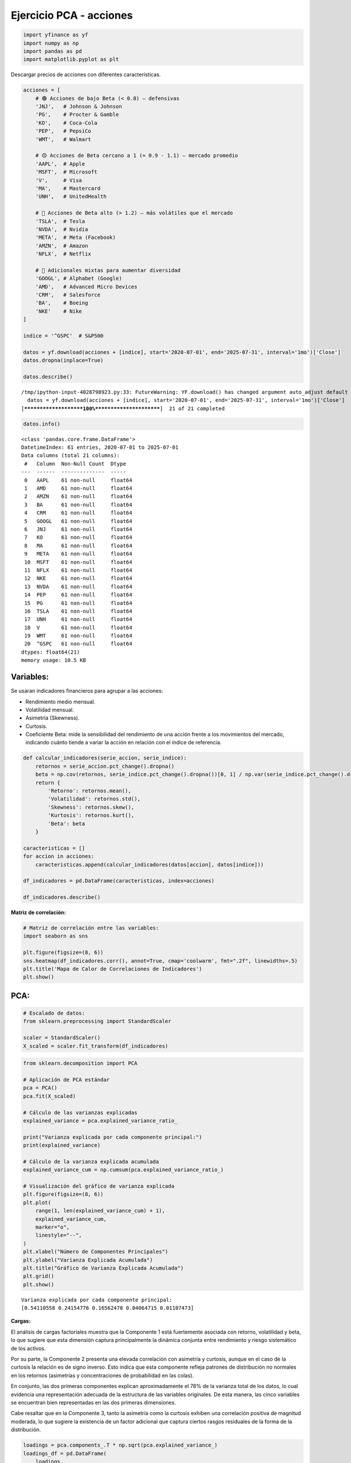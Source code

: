 Ejercicio PCA - acciones
------------------------

.. code:: ipython3

    import yfinance as yf
    import numpy as np
    import pandas as pd
    import matplotlib.pyplot as plt

Descargar precios de acciones con diferentes características.

.. code:: ipython3

    acciones = [
        # 🟢 Acciones de bajo Beta (< 0.8) — defensivas
        'JNJ',   # Johnson & Johnson
        'PG',    # Procter & Gamble
        'KO',    # Coca-Cola
        'PEP',   # PepsiCo
        'WMT',   # Walmart
    
        # 🟡 Acciones de Beta cercano a 1 (≈ 0.9 - 1.1) — mercado promedio
        'AAPL',  # Apple
        'MSFT',  # Microsoft
        'V',     # Visa
        'MA',    # Mastercard
        'UNH',   # UnitedHealth
    
        # 🔴 Acciones de Beta alto (> 1.2) — más volátiles que el mercado
        'TSLA',  # Tesla
        'NVDA',  # Nvidia
        'META',  # Meta (Facebook)
        'AMZN',  # Amazon
        'NFLX',  # Netflix
    
        # 🔁 Adicionales mixtas para aumentar diversidad
        'GOOGL', # Alphabet (Google)
        'AMD',   # Advanced Micro Devices
        'CRM',   # Salesforce
        'BA',    # Boeing
        'NKE'    # Nike
    ]
    
    indice = '^GSPC'  # S&P500
    
    datos = yf.download(acciones + [indice], start='2020-07-01', end='2025-07-31', interval='1mo')['Close']
    datos.dropna(inplace=True)
    
    datos.describe()


.. parsed-literal::

    /tmp/ipython-input-4028798923.py:33: FutureWarning: YF.download() has changed argument auto_adjust default to True
      datos = yf.download(acciones + [indice], start='2020-07-01', end='2025-07-31', interval='1mo')['Close']
    [*********************100%***********************]  21 of 21 completed
    



.. raw:: html

    
      <div id="df-00d12e1c-c049-4a7d-9b01-8071afaec7ff" class="colab-df-container">
        <div>
    <style scoped>
        .dataframe tbody tr th:only-of-type {
            vertical-align: middle;
        }
    
        .dataframe tbody tr th {
            vertical-align: top;
        }
    
        .dataframe thead th {
            text-align: right;
        }
    </style>
    <table border="1" class="dataframe">
      <thead>
        <tr style="text-align: right;">
          <th>Ticker</th>
          <th>AAPL</th>
          <th>AMD</th>
          <th>AMZN</th>
          <th>BA</th>
          <th>CRM</th>
          <th>GOOGL</th>
          <th>JNJ</th>
          <th>KO</th>
          <th>MA</th>
          <th>META</th>
          <th>...</th>
          <th>NFLX</th>
          <th>NKE</th>
          <th>NVDA</th>
          <th>PEP</th>
          <th>PG</th>
          <th>TSLA</th>
          <th>UNH</th>
          <th>V</th>
          <th>WMT</th>
          <th>^GSPC</th>
        </tr>
      </thead>
      <tbody>
        <tr>
          <th>count</th>
          <td>61.000000</td>
          <td>61.000000</td>
          <td>61.000000</td>
          <td>61.000000</td>
          <td>61.000000</td>
          <td>61.000000</td>
          <td>61.000000</td>
          <td>61.000000</td>
          <td>61.000000</td>
          <td>61.000000</td>
          <td>...</td>
          <td>61.000000</td>
          <td>61.000000</td>
          <td>61.000000</td>
          <td>61.000000</td>
          <td>61.000000</td>
          <td>61.000000</td>
          <td>61.000000</td>
          <td>61.000000</td>
          <td>61.000000</td>
          <td>61.000000</td>
        </tr>
        <tr>
          <th>mean</th>
          <td>168.308615</td>
          <td>111.604426</td>
          <td>157.696810</td>
          <td>192.557214</td>
          <td>234.247294</td>
          <td>130.157316</td>
          <td>149.466882</td>
          <td>56.029760</td>
          <td>398.977761</td>
          <td>351.281430</td>
          <td>...</td>
          <td>555.438689</td>
          <td>106.611316</td>
          <td>53.068235</td>
          <td>149.308490</td>
          <td>141.179571</td>
          <td>246.167060</td>
          <td>444.539696</td>
          <td>241.869444</td>
          <td>56.422426</td>
          <td>4591.564901</td>
        </tr>
        <tr>
          <th>std</th>
          <td>37.929746</td>
          <td>32.599924</td>
          <td>35.406763</td>
          <td>31.330118</td>
          <td>48.640246</td>
          <td>32.428267</td>
          <td>10.006478</td>
          <td>8.197990</td>
          <td>82.631453</td>
          <td>165.833288</td>
          <td>...</td>
          <td>256.862147</td>
          <td>26.270569</td>
          <td>47.606693</td>
          <td>17.191153</td>
          <td>16.928583</td>
          <td>67.619500</td>
          <td>87.096891</td>
          <td>50.515680</td>
          <td>18.549609</td>
          <td>813.091153</td>
        </tr>
        <tr>
          <th>min</th>
          <td>103.174973</td>
          <td>60.060001</td>
          <td>84.000000</td>
          <td>121.080002</td>
          <td>131.438278</td>
          <td>72.843140</td>
          <td>119.756897</td>
          <td>40.592751</td>
          <td>279.303253</td>
          <td>92.651718</td>
          <td>...</td>
          <td>174.869995</td>
          <td>56.027664</td>
          <td>10.579879</td>
          <td>112.904655</td>
          <td>110.428238</td>
          <td>95.384003</td>
          <td>249.559998</td>
          <td>173.635727</td>
          <td>38.834499</td>
          <td>3269.959961</td>
        </tr>
        <tr>
          <th>25%</th>
          <td>138.524902</td>
          <td>85.519997</td>
          <td>133.089996</td>
          <td>171.820007</td>
          <td>201.018570</td>
          <td>103.111603</td>
          <td>144.014450</td>
          <td>50.373863</td>
          <td>346.991150</td>
          <td>252.285919</td>
          <td>...</td>
          <td>394.519989</td>
          <td>88.638336</td>
          <td>16.206352</td>
          <td>134.108490</td>
          <td>127.865417</td>
          <td>201.880005</td>
          <td>386.012970</td>
          <td>206.614471</td>
          <td>44.324261</td>
          <td>4076.600098</td>
        </tr>
        <tr>
          <th>50%</th>
          <td>167.575714</td>
          <td>102.900002</td>
          <td>160.309998</td>
          <td>194.190002</td>
          <td>236.031769</td>
          <td>131.928772</td>
          <td>151.222504</td>
          <td>56.363876</td>
          <td>364.622620</td>
          <td>316.861664</td>
          <td>...</td>
          <td>517.570007</td>
          <td>105.146385</td>
          <td>27.729065</td>
          <td>153.950912</td>
          <td>140.274200</td>
          <td>240.080002</td>
          <td>472.730499</td>
          <td>225.511032</td>
          <td>47.488297</td>
          <td>4395.259766</td>
        </tr>
        <tr>
          <th>75%</th>
          <td>191.829453</td>
          <td>137.179993</td>
          <td>176.759995</td>
          <td>212.009995</td>
          <td>267.514801</td>
          <td>154.275345</td>
          <td>155.431381</td>
          <td>59.936260</td>
          <td>447.335083</td>
          <td>473.209625</td>
          <td>...</td>
          <td>641.619995</td>
          <td>125.442932</td>
          <td>90.315811</td>
          <td>161.462906</td>
          <td>155.858002</td>
          <td>282.160004</td>
          <td>498.170715</td>
          <td>269.519684</td>
          <td>59.013657</td>
          <td>5254.350098</td>
        </tr>
        <tr>
          <th>max</th>
          <td>249.534180</td>
          <td>192.529999</td>
          <td>237.679993</td>
          <td>260.660004</td>
          <td>340.623810</td>
          <td>203.538910</td>
          <td>164.740005</td>
          <td>72.037811</td>
          <td>584.808716</td>
          <td>773.440002</td>
          <td>...</td>
          <td>1339.130005</td>
          <td>160.342422</td>
          <td>177.869995</td>
          <td>177.486206</td>
          <td>175.867111</td>
          <td>404.600006</td>
          <td>601.015259</td>
          <td>363.944122</td>
          <td>98.252411</td>
          <td>6339.390137</td>
        </tr>
      </tbody>
    </table>
    <p>8 rows × 21 columns</p>
    </div>
        <div class="colab-df-buttons">
    
      <div class="colab-df-container">
        <button class="colab-df-convert" onclick="convertToInteractive('df-00d12e1c-c049-4a7d-9b01-8071afaec7ff')"
                title="Convert this dataframe to an interactive table."
                style="display:none;">
    
      <svg xmlns="http://www.w3.org/2000/svg" height="24px" viewBox="0 -960 960 960">
        <path d="M120-120v-720h720v720H120Zm60-500h600v-160H180v160Zm220 220h160v-160H400v160Zm0 220h160v-160H400v160ZM180-400h160v-160H180v160Zm440 0h160v-160H620v160ZM180-180h160v-160H180v160Zm440 0h160v-160H620v160Z"/>
      </svg>
        </button>
    
      <style>
        .colab-df-container {
          display:flex;
          gap: 12px;
        }
    
        .colab-df-convert {
          background-color: #E8F0FE;
          border: none;
          border-radius: 50%;
          cursor: pointer;
          display: none;
          fill: #1967D2;
          height: 32px;
          padding: 0 0 0 0;
          width: 32px;
        }
    
        .colab-df-convert:hover {
          background-color: #E2EBFA;
          box-shadow: 0px 1px 2px rgba(60, 64, 67, 0.3), 0px 1px 3px 1px rgba(60, 64, 67, 0.15);
          fill: #174EA6;
        }
    
        .colab-df-buttons div {
          margin-bottom: 4px;
        }
    
        [theme=dark] .colab-df-convert {
          background-color: #3B4455;
          fill: #D2E3FC;
        }
    
        [theme=dark] .colab-df-convert:hover {
          background-color: #434B5C;
          box-shadow: 0px 1px 3px 1px rgba(0, 0, 0, 0.15);
          filter: drop-shadow(0px 1px 2px rgba(0, 0, 0, 0.3));
          fill: #FFFFFF;
        }
      </style>
    
        <script>
          const buttonEl =
            document.querySelector('#df-00d12e1c-c049-4a7d-9b01-8071afaec7ff button.colab-df-convert');
          buttonEl.style.display =
            google.colab.kernel.accessAllowed ? 'block' : 'none';
    
          async function convertToInteractive(key) {
            const element = document.querySelector('#df-00d12e1c-c049-4a7d-9b01-8071afaec7ff');
            const dataTable =
              await google.colab.kernel.invokeFunction('convertToInteractive',
                                                        [key], {});
            if (!dataTable) return;
    
            const docLinkHtml = 'Like what you see? Visit the ' +
              '<a target="_blank" href=https://colab.research.google.com/notebooks/data_table.ipynb>data table notebook</a>'
              + ' to learn more about interactive tables.';
            element.innerHTML = '';
            dataTable['output_type'] = 'display_data';
            await google.colab.output.renderOutput(dataTable, element);
            const docLink = document.createElement('div');
            docLink.innerHTML = docLinkHtml;
            element.appendChild(docLink);
          }
        </script>
      </div>
    
        </div>
      </div>
    



.. code:: ipython3

    datos.info()


.. parsed-literal::

    <class 'pandas.core.frame.DataFrame'>
    DatetimeIndex: 61 entries, 2020-07-01 to 2025-07-01
    Data columns (total 21 columns):
     #   Column  Non-Null Count  Dtype  
    ---  ------  --------------  -----  
     0   AAPL    61 non-null     float64
     1   AMD     61 non-null     float64
     2   AMZN    61 non-null     float64
     3   BA      61 non-null     float64
     4   CRM     61 non-null     float64
     5   GOOGL   61 non-null     float64
     6   JNJ     61 non-null     float64
     7   KO      61 non-null     float64
     8   MA      61 non-null     float64
     9   META    61 non-null     float64
     10  MSFT    61 non-null     float64
     11  NFLX    61 non-null     float64
     12  NKE     61 non-null     float64
     13  NVDA    61 non-null     float64
     14  PEP     61 non-null     float64
     15  PG      61 non-null     float64
     16  TSLA    61 non-null     float64
     17  UNH     61 non-null     float64
     18  V       61 non-null     float64
     19  WMT     61 non-null     float64
     20  ^GSPC   61 non-null     float64
    dtypes: float64(21)
    memory usage: 10.5 KB
    

Variables:
~~~~~~~~~~

Se usaran indicadores financieros para agrupar a las acciones:

-  Rendimiento medio mensual.

-  Volatilidad mensual.

-  Asimetría (Skewness).

-  Curtosis.

-  Coeficiente Beta: mide la sensibilidad del rendimiento de una acción
   frente a los movimientos del mercado, indicando cuánto tiende a
   variar la acción en relación con el índice de referencia.

.. code:: ipython3

    def calcular_indicadores(serie_accion, serie_indice):
        retornos = serie_accion.pct_change().dropna()
        beta = np.cov(retornos, serie_indice.pct_change().dropna())[0, 1] / np.var(serie_indice.pct_change().dropna())
        return {
            'Retorno': retornos.mean(),
            'Volatilidad': retornos.std(),
            'Skewness': retornos.skew(),
            'Kurtosis': retornos.kurt(),
            'Beta': beta
        }
    
    caracteristicas = []
    for accion in acciones:
        caracteristicas.append(calcular_indicadores(datos[accion], datos[indice]))
    
    df_indicadores = pd.DataFrame(caracteristicas, index=acciones)
    
    df_indicadores.describe()




.. raw:: html

    
      <div id="df-7568d366-97de-4ff8-b4f0-479c18093676" class="colab-df-container">
        <div>
    <style scoped>
        .dataframe tbody tr th:only-of-type {
            vertical-align: middle;
        }
    
        .dataframe tbody tr th {
            vertical-align: top;
        }
    
        .dataframe thead th {
            text-align: right;
        }
    </style>
    <table border="1" class="dataframe">
      <thead>
        <tr style="text-align: right;">
          <th></th>
          <th>Retorno</th>
          <th>Volatilidad</th>
          <th>Skewness</th>
          <th>Kurtosis</th>
          <th>Beta</th>
        </tr>
      </thead>
      <tbody>
        <tr>
          <th>count</th>
          <td>20.000000</td>
          <td>20.000000</td>
          <td>20.000000</td>
          <td>20.000000</td>
          <td>20.000000</td>
        </tr>
        <tr>
          <th>mean</th>
          <td>0.016279</td>
          <td>0.092425</td>
          <td>0.051634</td>
          <td>0.542927</td>
          <td>1.153155</td>
        </tr>
        <tr>
          <th>std</th>
          <td>0.013544</td>
          <td>0.041562</td>
          <td>0.562000</td>
          <td>1.361422</td>
          <td>0.589540</td>
        </tr>
        <tr>
          <th>min</th>
          <td>0.001234</td>
          <td>0.045147</td>
          <td>-1.143828</td>
          <td>-0.827875</td>
          <td>0.392903</td>
        </tr>
        <tr>
          <th>25%</th>
          <td>0.008797</td>
          <td>0.062848</td>
          <td>-0.288277</td>
          <td>-0.358962</td>
          <td>0.615435</td>
        </tr>
        <tr>
          <th>50%</th>
          <td>0.012891</td>
          <td>0.079984</td>
          <td>0.123930</td>
          <td>-0.230196</td>
          <td>1.125789</td>
        </tr>
        <tr>
          <th>75%</th>
          <td>0.020063</td>
          <td>0.119030</td>
          <td>0.306699</td>
          <td>1.171872</td>
          <td>1.420758</td>
        </tr>
        <tr>
          <th>max</th>
          <td>0.058650</td>
          <td>0.203409</td>
          <td>1.035206</td>
          <td>4.428854</td>
          <td>2.369970</td>
        </tr>
      </tbody>
    </table>
    </div>
        <div class="colab-df-buttons">
    
      <div class="colab-df-container">
        <button class="colab-df-convert" onclick="convertToInteractive('df-7568d366-97de-4ff8-b4f0-479c18093676')"
                title="Convert this dataframe to an interactive table."
                style="display:none;">
    
      <svg xmlns="http://www.w3.org/2000/svg" height="24px" viewBox="0 -960 960 960">
        <path d="M120-120v-720h720v720H120Zm60-500h600v-160H180v160Zm220 220h160v-160H400v160Zm0 220h160v-160H400v160ZM180-400h160v-160H180v160Zm440 0h160v-160H620v160ZM180-180h160v-160H180v160Zm440 0h160v-160H620v160Z"/>
      </svg>
        </button>
    
      <style>
        .colab-df-container {
          display:flex;
          gap: 12px;
        }
    
        .colab-df-convert {
          background-color: #E8F0FE;
          border: none;
          border-radius: 50%;
          cursor: pointer;
          display: none;
          fill: #1967D2;
          height: 32px;
          padding: 0 0 0 0;
          width: 32px;
        }
    
        .colab-df-convert:hover {
          background-color: #E2EBFA;
          box-shadow: 0px 1px 2px rgba(60, 64, 67, 0.3), 0px 1px 3px 1px rgba(60, 64, 67, 0.15);
          fill: #174EA6;
        }
    
        .colab-df-buttons div {
          margin-bottom: 4px;
        }
    
        [theme=dark] .colab-df-convert {
          background-color: #3B4455;
          fill: #D2E3FC;
        }
    
        [theme=dark] .colab-df-convert:hover {
          background-color: #434B5C;
          box-shadow: 0px 1px 3px 1px rgba(0, 0, 0, 0.15);
          filter: drop-shadow(0px 1px 2px rgba(0, 0, 0, 0.3));
          fill: #FFFFFF;
        }
      </style>
    
        <script>
          const buttonEl =
            document.querySelector('#df-7568d366-97de-4ff8-b4f0-479c18093676 button.colab-df-convert');
          buttonEl.style.display =
            google.colab.kernel.accessAllowed ? 'block' : 'none';
    
          async function convertToInteractive(key) {
            const element = document.querySelector('#df-7568d366-97de-4ff8-b4f0-479c18093676');
            const dataTable =
              await google.colab.kernel.invokeFunction('convertToInteractive',
                                                        [key], {});
            if (!dataTable) return;
    
            const docLinkHtml = 'Like what you see? Visit the ' +
              '<a target="_blank" href=https://colab.research.google.com/notebooks/data_table.ipynb>data table notebook</a>'
              + ' to learn more about interactive tables.';
            element.innerHTML = '';
            dataTable['output_type'] = 'display_data';
            await google.colab.output.renderOutput(dataTable, element);
            const docLink = document.createElement('div');
            docLink.innerHTML = docLinkHtml;
            element.appendChild(docLink);
          }
        </script>
      </div>
    
        </div>
      </div>
    



**Matriz de correlación:**

.. code:: ipython3

    # Matriz de correlación entre las variables:
    import seaborn as sns
    
    plt.figure(figsize=(8, 6))
    sns.heatmap(df_indicadores.corr(), annot=True, cmap='coolwarm', fmt=".2f", linewidths=.5)
    plt.title('Mapa de Calor de Correlaciones de Indicadores')
    plt.show()
    



.. image:: output_9_0.png


PCA:
~~~~

.. code:: ipython3

    # Escalado de datos:
    from sklearn.preprocessing import StandardScaler
    
    scaler = StandardScaler()
    X_scaled = scaler.fit_transform(df_indicadores)

.. code:: ipython3

    from sklearn.decomposition import PCA
    
    # Aplicación de PCA estándar
    pca = PCA()
    pca.fit(X_scaled)
    
    # Cálculo de las varianzas explicadas
    explained_variance = pca.explained_variance_ratio_
    
    print("Varianza explicada por cada componente principal:")
    print(explained_variance)
    
    # Cálculo de la varianza explicada acumulada
    explained_variance_cum = np.cumsum(pca.explained_variance_ratio_)
    
    # Visualización del gráfico de varianza explicada
    plt.figure(figsize=(8, 6))
    plt.plot(
        range(1, len(explained_variance_cum) + 1),
        explained_variance_cum,
        marker="o",
        linestyle="--",
    )
    plt.xlabel("Número de Componentes Principales")
    plt.ylabel("Varianza Explicada Acumulada")
    plt.title("Gráfico de Varianza Explicada Acumulada")
    plt.grid()
    plt.show()


.. parsed-literal::

    Varianza explicada por cada componente principal:
    [0.54110558 0.24154776 0.16562478 0.04064715 0.01107473]
    


.. image:: output_12_1.png


**Cargas:**

El análisis de cargas factoriales muestra que la Componente 1 está
fuertemente asociada con retorno, volatilidad y beta, lo que sugiere que
esta dimensión captura principalmente la dinámica conjunta entre
rendimiento y riesgo sistemático de los activos.

Por su parte, la Componente 2 presenta una elevada correlación con
asimetría y curtosis, aunque en el caso de la curtosis la relación es de
signo inverso. Esto indica que esta componente refleja patrones de
distribución no normales en los retornos (asimetrías y concentraciones
de probabilidad en las colas).

En conjunto, las dos primeras componentes explican aproximadamente el
78% de la varianza total de los datos, lo cual evidencia una
representación adecuada de la estructura de las variables originales. De
esta manera, las cinco variables se encuentran bien representadas en las
dos primeras dimensiones.

Cabe resaltar que en la Componente 3, tanto la asimetría como la
curtosis exhiben una correlación positiva de magnitud moderada, lo que
sugiere la existencia de un factor adicional que captura ciertos rasgos
residuales de la forma de la distribución.

.. code:: ipython3

    loadings = pca.components_.T * np.sqrt(pca.explained_variance_)
    loadings_df = pd.DataFrame(
        loadings,
        columns=[f"PC{i+1}" for i in range(df_indicadores.shape[1])],
        index=df_indicadores.columns,
    )
    loadings_df




.. raw:: html

    
      <div id="df-c1985ff5-32fc-4260-9a8b-1857d44de59f" class="colab-df-container">
        <div>
    <style scoped>
        .dataframe tbody tr th:only-of-type {
            vertical-align: middle;
        }
    
        .dataframe tbody tr th {
            vertical-align: top;
        }
    
        .dataframe thead th {
            text-align: right;
        }
    </style>
    <table border="1" class="dataframe">
      <thead>
        <tr style="text-align: right;">
          <th></th>
          <th>PC1</th>
          <th>PC2</th>
          <th>PC3</th>
          <th>PC4</th>
          <th>PC5</th>
        </tr>
      </thead>
      <tbody>
        <tr>
          <th>Retorno</th>
          <td>0.856260</td>
          <td>0.063447</td>
          <td>-0.457865</td>
          <td>0.324702</td>
          <td>-0.018812</td>
        </tr>
        <tr>
          <th>Volatilidad</th>
          <td>0.987746</td>
          <td>-0.052716</td>
          <td>0.090212</td>
          <td>-0.197655</td>
          <td>-0.164328</td>
        </tr>
        <tr>
          <th>Skewness</th>
          <td>0.212222</td>
          <td>0.805643</td>
          <td>0.584004</td>
          <td>0.131967</td>
          <td>-0.007552</td>
        </tr>
        <tr>
          <th>Kurtosis</th>
          <td>0.324036</td>
          <td>-0.780401</td>
          <td>0.559344</td>
          <td>0.159228</td>
          <td>0.019692</td>
        </tr>
        <tr>
          <th>Beta</th>
          <td>0.994516</td>
          <td>0.080084</td>
          <td>-0.002253</td>
          <td>-0.163293</td>
          <td>0.174601</td>
        </tr>
      </tbody>
    </table>
    </div>
        <div class="colab-df-buttons">
    
      <div class="colab-df-container">
        <button class="colab-df-convert" onclick="convertToInteractive('df-c1985ff5-32fc-4260-9a8b-1857d44de59f')"
                title="Convert this dataframe to an interactive table."
                style="display:none;">
    
      <svg xmlns="http://www.w3.org/2000/svg" height="24px" viewBox="0 -960 960 960">
        <path d="M120-120v-720h720v720H120Zm60-500h600v-160H180v160Zm220 220h160v-160H400v160Zm0 220h160v-160H400v160ZM180-400h160v-160H180v160Zm440 0h160v-160H620v160ZM180-180h160v-160H180v160Zm440 0h160v-160H620v160Z"/>
      </svg>
        </button>
    
      <style>
        .colab-df-container {
          display:flex;
          gap: 12px;
        }
    
        .colab-df-convert {
          background-color: #E8F0FE;
          border: none;
          border-radius: 50%;
          cursor: pointer;
          display: none;
          fill: #1967D2;
          height: 32px;
          padding: 0 0 0 0;
          width: 32px;
        }
    
        .colab-df-convert:hover {
          background-color: #E2EBFA;
          box-shadow: 0px 1px 2px rgba(60, 64, 67, 0.3), 0px 1px 3px 1px rgba(60, 64, 67, 0.15);
          fill: #174EA6;
        }
    
        .colab-df-buttons div {
          margin-bottom: 4px;
        }
    
        [theme=dark] .colab-df-convert {
          background-color: #3B4455;
          fill: #D2E3FC;
        }
    
        [theme=dark] .colab-df-convert:hover {
          background-color: #434B5C;
          box-shadow: 0px 1px 3px 1px rgba(0, 0, 0, 0.15);
          filter: drop-shadow(0px 1px 2px rgba(0, 0, 0, 0.3));
          fill: #FFFFFF;
        }
      </style>
    
        <script>
          const buttonEl =
            document.querySelector('#df-c1985ff5-32fc-4260-9a8b-1857d44de59f button.colab-df-convert');
          buttonEl.style.display =
            google.colab.kernel.accessAllowed ? 'block' : 'none';
    
          async function convertToInteractive(key) {
            const element = document.querySelector('#df-c1985ff5-32fc-4260-9a8b-1857d44de59f');
            const dataTable =
              await google.colab.kernel.invokeFunction('convertToInteractive',
                                                        [key], {});
            if (!dataTable) return;
    
            const docLinkHtml = 'Like what you see? Visit the ' +
              '<a target="_blank" href=https://colab.research.google.com/notebooks/data_table.ipynb>data table notebook</a>'
              + ' to learn more about interactive tables.';
            element.innerHTML = '';
            dataTable['output_type'] = 'display_data';
            await google.colab.output.renderOutput(dataTable, element);
            const docLink = document.createElement('div');
            docLink.innerHTML = docLinkHtml;
            element.appendChild(docLink);
          }
        </script>
      </div>
    
        </div>
      </div>
    



Componentes: 2
~~~~~~~~~~~~~~

.. code:: ipython3

    # Aplicación de PCA estándar
    num_components = 2
    pca = PCA(n_components=num_components)
    X_pca = pca.fit_transform(X_scaled)
    
    # Varianza explicada:
    explained_variance_ratio = pca.explained_variance_ratio_
    cumulative_variance = np.cumsum(explained_variance_ratio)
    cumulative_variance




.. parsed-literal::

    array([0.54110558, 0.78265334])



**Matríz de rotación:**

.. code:: ipython3

    rotation_matrix = pd.DataFrame(
        pca.components_.T,
        columns=[f"PC{i+1}" for i in range(num_components)],
        index=df_indicadores.columns,
    )
    
    print(rotation_matrix)


.. parsed-literal::

                      PC1       PC2
    Retorno      0.507389  0.056272
    Volatilidad  0.585304 -0.046753
    Skewness     0.125755  0.714526
    Kurtosis     0.192012 -0.692138
    Beta         0.589315  0.071027
    

**Cargas de las variables:**

.. code:: ipython3

    loadings = pca.components_.T * np.sqrt(pca.explained_variance_)
    loadings_df = pd.DataFrame(
        loadings,
        columns=[f"PC{i+1}" for i in range(num_components)],
        index=df_indicadores.columns,
    )
    loadings_df




.. raw:: html

    
      <div id="df-ddebecff-31c4-4254-a459-e5b06dd30ca8" class="colab-df-container">
        <div>
    <style scoped>
        .dataframe tbody tr th:only-of-type {
            vertical-align: middle;
        }
    
        .dataframe tbody tr th {
            vertical-align: top;
        }
    
        .dataframe thead th {
            text-align: right;
        }
    </style>
    <table border="1" class="dataframe">
      <thead>
        <tr style="text-align: right;">
          <th></th>
          <th>PC1</th>
          <th>PC2</th>
        </tr>
      </thead>
      <tbody>
        <tr>
          <th>Retorno</th>
          <td>0.856260</td>
          <td>0.063447</td>
        </tr>
        <tr>
          <th>Volatilidad</th>
          <td>0.987746</td>
          <td>-0.052716</td>
        </tr>
        <tr>
          <th>Skewness</th>
          <td>0.212222</td>
          <td>0.805643</td>
        </tr>
        <tr>
          <th>Kurtosis</th>
          <td>0.324036</td>
          <td>-0.780401</td>
        </tr>
        <tr>
          <th>Beta</th>
          <td>0.994516</td>
          <td>0.080084</td>
        </tr>
      </tbody>
    </table>
    </div>
        <div class="colab-df-buttons">
    
      <div class="colab-df-container">
        <button class="colab-df-convert" onclick="convertToInteractive('df-ddebecff-31c4-4254-a459-e5b06dd30ca8')"
                title="Convert this dataframe to an interactive table."
                style="display:none;">
    
      <svg xmlns="http://www.w3.org/2000/svg" height="24px" viewBox="0 -960 960 960">
        <path d="M120-120v-720h720v720H120Zm60-500h600v-160H180v160Zm220 220h160v-160H400v160Zm0 220h160v-160H400v160ZM180-400h160v-160H180v160Zm440 0h160v-160H620v160ZM180-180h160v-160H180v160Zm440 0h160v-160H620v160Z"/>
      </svg>
        </button>
    
      <style>
        .colab-df-container {
          display:flex;
          gap: 12px;
        }
    
        .colab-df-convert {
          background-color: #E8F0FE;
          border: none;
          border-radius: 50%;
          cursor: pointer;
          display: none;
          fill: #1967D2;
          height: 32px;
          padding: 0 0 0 0;
          width: 32px;
        }
    
        .colab-df-convert:hover {
          background-color: #E2EBFA;
          box-shadow: 0px 1px 2px rgba(60, 64, 67, 0.3), 0px 1px 3px 1px rgba(60, 64, 67, 0.15);
          fill: #174EA6;
        }
    
        .colab-df-buttons div {
          margin-bottom: 4px;
        }
    
        [theme=dark] .colab-df-convert {
          background-color: #3B4455;
          fill: #D2E3FC;
        }
    
        [theme=dark] .colab-df-convert:hover {
          background-color: #434B5C;
          box-shadow: 0px 1px 3px 1px rgba(0, 0, 0, 0.15);
          filter: drop-shadow(0px 1px 2px rgba(0, 0, 0, 0.3));
          fill: #FFFFFF;
        }
      </style>
    
        <script>
          const buttonEl =
            document.querySelector('#df-ddebecff-31c4-4254-a459-e5b06dd30ca8 button.colab-df-convert');
          buttonEl.style.display =
            google.colab.kernel.accessAllowed ? 'block' : 'none';
    
          async function convertToInteractive(key) {
            const element = document.querySelector('#df-ddebecff-31c4-4254-a459-e5b06dd30ca8');
            const dataTable =
              await google.colab.kernel.invokeFunction('convertToInteractive',
                                                        [key], {});
            if (!dataTable) return;
    
            const docLinkHtml = 'Like what you see? Visit the ' +
              '<a target="_blank" href=https://colab.research.google.com/notebooks/data_table.ipynb>data table notebook</a>'
              + ' to learn more about interactive tables.';
            element.innerHTML = '';
            dataTable['output_type'] = 'display_data';
            await google.colab.output.renderOutput(dataTable, element);
            const docLink = document.createElement('div');
            docLink.innerHTML = docLinkHtml;
            element.appendChild(docLink);
          }
        </script>
      </div>
    
        </div>
      </div>
    



**Cálculo de la matriz de proyección:**

.. code:: ipython3

    projected_data = X_scaled @ pca.components_.T
    projected_df = pd.DataFrame(
        projected_data,
        columns=[f"PC{i+1}" for i in range(num_components)],
        index=df_indicadores.index,
    )
    projected_df




.. raw:: html

    
      <div id="df-21dd1f64-8810-4942-967a-384776a59d35" class="colab-df-container">
        <div>
    <style scoped>
        .dataframe tbody tr th:only-of-type {
            vertical-align: middle;
        }
    
        .dataframe tbody tr th {
            vertical-align: top;
        }
    
        .dataframe thead th {
            text-align: right;
        }
    </style>
    <table border="1" class="dataframe">
      <thead>
        <tr style="text-align: right;">
          <th></th>
          <th>PC1</th>
          <th>PC2</th>
        </tr>
      </thead>
      <tbody>
        <tr>
          <th>JNJ</th>
          <td>-2.009927</td>
          <td>0.571023</td>
        </tr>
        <tr>
          <th>PG</th>
          <td>-1.862686</td>
          <td>0.698475</td>
        </tr>
        <tr>
          <th>KO</th>
          <td>-1.628735</td>
          <td>-0.195235</td>
        </tr>
        <tr>
          <th>PEP</th>
          <td>-1.904777</td>
          <td>0.749386</td>
        </tr>
        <tr>
          <th>WMT</th>
          <td>-1.077136</td>
          <td>-0.514352</td>
        </tr>
        <tr>
          <th>AAPL</th>
          <td>-0.340766</td>
          <td>0.870143</td>
        </tr>
        <tr>
          <th>MSFT</th>
          <td>-0.463062</td>
          <td>0.726591</td>
        </tr>
        <tr>
          <th>V</th>
          <td>-0.846577</td>
          <td>0.742175</td>
        </tr>
        <tr>
          <th>MA</th>
          <td>-0.636976</td>
          <td>0.384738</td>
        </tr>
        <tr>
          <th>UNH</th>
          <td>-1.443072</td>
          <td>-2.101111</td>
        </tr>
        <tr>
          <th>TSLA</th>
          <td>4.017179</td>
          <td>0.810890</td>
        </tr>
        <tr>
          <th>NVDA</th>
          <td>3.314539</td>
          <td>0.545678</td>
        </tr>
        <tr>
          <th>META</th>
          <td>0.854471</td>
          <td>-1.035090</td>
        </tr>
        <tr>
          <th>AMZN</th>
          <td>-0.003152</td>
          <td>0.022272</td>
        </tr>
        <tr>
          <th>NFLX</th>
          <td>1.473487</td>
          <td>-3.536336</td>
        </tr>
        <tr>
          <th>GOOGL</th>
          <td>-0.469659</td>
          <td>-0.278302</td>
        </tr>
        <tr>
          <th>AMD</th>
          <td>1.848918</td>
          <td>1.107993</td>
        </tr>
        <tr>
          <th>CRM</th>
          <td>0.695677</td>
          <td>0.488226</td>
        </tr>
        <tr>
          <th>BA</th>
          <td>1.065754</td>
          <td>-0.027128</td>
        </tr>
        <tr>
          <th>NKE</th>
          <td>-0.583498</td>
          <td>-0.030033</td>
        </tr>
      </tbody>
    </table>
    </div>
        <div class="colab-df-buttons">
    
      <div class="colab-df-container">
        <button class="colab-df-convert" onclick="convertToInteractive('df-21dd1f64-8810-4942-967a-384776a59d35')"
                title="Convert this dataframe to an interactive table."
                style="display:none;">
    
      <svg xmlns="http://www.w3.org/2000/svg" height="24px" viewBox="0 -960 960 960">
        <path d="M120-120v-720h720v720H120Zm60-500h600v-160H180v160Zm220 220h160v-160H400v160Zm0 220h160v-160H400v160ZM180-400h160v-160H180v160Zm440 0h160v-160H620v160ZM180-180h160v-160H180v160Zm440 0h160v-160H620v160Z"/>
      </svg>
        </button>
    
      <style>
        .colab-df-container {
          display:flex;
          gap: 12px;
        }
    
        .colab-df-convert {
          background-color: #E8F0FE;
          border: none;
          border-radius: 50%;
          cursor: pointer;
          display: none;
          fill: #1967D2;
          height: 32px;
          padding: 0 0 0 0;
          width: 32px;
        }
    
        .colab-df-convert:hover {
          background-color: #E2EBFA;
          box-shadow: 0px 1px 2px rgba(60, 64, 67, 0.3), 0px 1px 3px 1px rgba(60, 64, 67, 0.15);
          fill: #174EA6;
        }
    
        .colab-df-buttons div {
          margin-bottom: 4px;
        }
    
        [theme=dark] .colab-df-convert {
          background-color: #3B4455;
          fill: #D2E3FC;
        }
    
        [theme=dark] .colab-df-convert:hover {
          background-color: #434B5C;
          box-shadow: 0px 1px 3px 1px rgba(0, 0, 0, 0.15);
          filter: drop-shadow(0px 1px 2px rgba(0, 0, 0, 0.3));
          fill: #FFFFFF;
        }
      </style>
    
        <script>
          const buttonEl =
            document.querySelector('#df-21dd1f64-8810-4942-967a-384776a59d35 button.colab-df-convert');
          buttonEl.style.display =
            google.colab.kernel.accessAllowed ? 'block' : 'none';
    
          async function convertToInteractive(key) {
            const element = document.querySelector('#df-21dd1f64-8810-4942-967a-384776a59d35');
            const dataTable =
              await google.colab.kernel.invokeFunction('convertToInteractive',
                                                        [key], {});
            if (!dataTable) return;
    
            const docLinkHtml = 'Like what you see? Visit the ' +
              '<a target="_blank" href=https://colab.research.google.com/notebooks/data_table.ipynb>data table notebook</a>'
              + ' to learn more about interactive tables.';
            element.innerHTML = '';
            dataTable['output_type'] = 'display_data';
            await google.colab.output.renderOutput(dataTable, element);
            const docLink = document.createElement('div');
            docLink.innerHTML = docLinkHtml;
            element.appendChild(docLink);
          }
        </script>
      </div>
    
        </div>
      </div>
    



.. code:: ipython3

    X_pca




.. parsed-literal::

    array([[-2.00992661e+00,  5.71023056e-01],
           [-1.86268621e+00,  6.98474566e-01],
           [-1.62873530e+00, -1.95235456e-01],
           [-1.90477735e+00,  7.49385720e-01],
           [-1.07713606e+00, -5.14352008e-01],
           [-3.40766071e-01,  8.70143063e-01],
           [-4.63062470e-01,  7.26590620e-01],
           [-8.46576773e-01,  7.42174674e-01],
           [-6.36975870e-01,  3.84738442e-01],
           [-1.44307229e+00, -2.10111131e+00],
           [ 4.01717943e+00,  8.10889523e-01],
           [ 3.31453916e+00,  5.45678433e-01],
           [ 8.54470784e-01, -1.03509043e+00],
           [-3.15242929e-03,  2.22716935e-02],
           [ 1.47348699e+00, -3.53633606e+00],
           [-4.69659069e-01, -2.78301948e-01],
           [ 1.84891788e+00,  1.10799255e+00],
           [ 6.95676720e-01,  4.88225688e-01],
           [ 1.06575383e+00, -2.71275852e-02],
           [-5.83498308e-01, -3.00332323e-02]])



.. code:: ipython3

    plt.figure(figsize=(10, 6))
    
    # Gráfico de las observaciones (acciones)
    plt.scatter(X_pca[:, 0], X_pca[:, 1], c='blue')
    
    # Etiquetas de las observaciones (acciones)
    for i, label in enumerate(df_indicadores.index):
        plt.annotate(label, (X_pca[i, 0], X_pca[i, 1]),
                     fontsize=8, alpha=0.7)
    
    # Añadir las cargas (loadings) como flechas rojas
    for i, var in enumerate(df_indicadores.columns):
        plt.arrow(0, 0, loadings[i, 0], loadings[i, 1],
                  color='crimson', alpha=0.8,
                  head_width=0.05, length_includes_head=True)
        plt.text(loadings[i, 0]*1.4, loadings[i, 1]*1.1, var,
                 color='crimson', ha='center', va='center', fontsize=9)
    
    # Configuración del gráfico
    plt.title('PCA de Indicadores Financieros (Biplot)')
    plt.xlabel(f'Componente Principal 1 ({explained_variance_ratio[0]*100:.1f}%)')
    plt.ylabel(f'Componente Principal 2 ({explained_variance_ratio[1]*100:.1f}%)')
    plt.axhline(0, color='gray', lw=1)
    plt.axvline(0, color='gray', lw=1)
    plt.grid(True)
    plt.tight_layout()
    plt.show()



.. image:: output_24_0.png


Dato nuevo:
~~~~~~~~~~~

.. code:: ipython3

    # Nueva acción:
    new_data = yf.download(["DIS"], start='2020-07-01', end='2025-07-31', interval='1mo')['Close']
    new_data.dropna(inplace=True)


.. parsed-literal::

    /tmp/ipython-input-1044502549.py:2: FutureWarning: YF.download() has changed argument auto_adjust default to True
      new_data = yf.download(["DIS"], start='2020-07-01', end='2025-07-31', interval='1mo')['Close']
    [*********************100%***********************]  1 of 1 completed
    

.. code:: ipython3

    # Calcular indicadores con la misma función:
    indicadores_new = calcular_indicadores(new_data["DIS"], datos[indice])
    
    # Convertir a DataFrame para que tenga el mismo formato:
    df_new = pd.DataFrame([indicadores_new], index=["DIS"])
    df_new




.. raw:: html

    
      <div id="df-ed5f606d-49c1-48ee-a957-d71ffc3ab537" class="colab-df-container">
        <div>
    <style scoped>
        .dataframe tbody tr th:only-of-type {
            vertical-align: middle;
        }
    
        .dataframe tbody tr th {
            vertical-align: top;
        }
    
        .dataframe thead th {
            text-align: right;
        }
    </style>
    <table border="1" class="dataframe">
      <thead>
        <tr style="text-align: right;">
          <th></th>
          <th>Retorno</th>
          <th>Volatilidad</th>
          <th>Skewness</th>
          <th>Kurtosis</th>
          <th>Beta</th>
        </tr>
      </thead>
      <tbody>
        <tr>
          <th>DIS</th>
          <td>0.00573</td>
          <td>0.104237</td>
          <td>0.635961</td>
          <td>-0.016636</td>
          <td>1.59273</td>
        </tr>
      </tbody>
    </table>
    </div>
        <div class="colab-df-buttons">
    
      <div class="colab-df-container">
        <button class="colab-df-convert" onclick="convertToInteractive('df-ed5f606d-49c1-48ee-a957-d71ffc3ab537')"
                title="Convert this dataframe to an interactive table."
                style="display:none;">
    
      <svg xmlns="http://www.w3.org/2000/svg" height="24px" viewBox="0 -960 960 960">
        <path d="M120-120v-720h720v720H120Zm60-500h600v-160H180v160Zm220 220h160v-160H400v160Zm0 220h160v-160H400v160ZM180-400h160v-160H180v160Zm440 0h160v-160H620v160ZM180-180h160v-160H180v160Zm440 0h160v-160H620v160Z"/>
      </svg>
        </button>
    
      <style>
        .colab-df-container {
          display:flex;
          gap: 12px;
        }
    
        .colab-df-convert {
          background-color: #E8F0FE;
          border: none;
          border-radius: 50%;
          cursor: pointer;
          display: none;
          fill: #1967D2;
          height: 32px;
          padding: 0 0 0 0;
          width: 32px;
        }
    
        .colab-df-convert:hover {
          background-color: #E2EBFA;
          box-shadow: 0px 1px 2px rgba(60, 64, 67, 0.3), 0px 1px 3px 1px rgba(60, 64, 67, 0.15);
          fill: #174EA6;
        }
    
        .colab-df-buttons div {
          margin-bottom: 4px;
        }
    
        [theme=dark] .colab-df-convert {
          background-color: #3B4455;
          fill: #D2E3FC;
        }
    
        [theme=dark] .colab-df-convert:hover {
          background-color: #434B5C;
          box-shadow: 0px 1px 3px 1px rgba(0, 0, 0, 0.15);
          filter: drop-shadow(0px 1px 2px rgba(0, 0, 0, 0.3));
          fill: #FFFFFF;
        }
      </style>
    
        <script>
          const buttonEl =
            document.querySelector('#df-ed5f606d-49c1-48ee-a957-d71ffc3ab537 button.colab-df-convert');
          buttonEl.style.display =
            google.colab.kernel.accessAllowed ? 'block' : 'none';
    
          async function convertToInteractive(key) {
            const element = document.querySelector('#df-ed5f606d-49c1-48ee-a957-d71ffc3ab537');
            const dataTable =
              await google.colab.kernel.invokeFunction('convertToInteractive',
                                                        [key], {});
            if (!dataTable) return;
    
            const docLinkHtml = 'Like what you see? Visit the ' +
              '<a target="_blank" href=https://colab.research.google.com/notebooks/data_table.ipynb>data table notebook</a>'
              + ' to learn more about interactive tables.';
            element.innerHTML = '';
            dataTable['output_type'] = 'display_data';
            await google.colab.output.renderOutput(dataTable, element);
            const docLink = document.createElement('div');
            docLink.innerHTML = docLinkHtml;
            element.appendChild(docLink);
          }
        </script>
      </div>
    
        </div>
      </div>
    



.. code:: ipython3

    # Escalar con el scaler ya entrenado en tus datos originales:
    X_new_scaled = scaler.transform(df_new)
    
    # Proyectar en el espacio PCA ya entrenado:
    X_new_pca = pca.transform(X_new_scaled)
    
    print(f"Coordenadas de {"DIS"} en PC1 y PC2:", X_new_pca)
    


.. parsed-literal::

    Coordenadas de DIS en PC1 y PC2: [[0.2691755  1.04981175]]
    

.. code:: ipython3

    plt.figure(figsize=(10, 6))
    plt.scatter(X_pca[:, 0], X_pca[:, 1], c='blue', label='Acciones originales')
    
    for i, label in enumerate(df_indicadores.index):
        plt.annotate(label, (X_pca[i, 0], X_pca[i, 1]), fontsize=8, alpha=0.7)
    
    # Nueva acción
    plt.scatter(X_new_pca[0, 0], X_new_pca[0, 1], c='darkgreen', marker='X', s=110, label=df_new.index[0])
    plt.annotate(df_new.index[0], (X_new_pca[0, 0], X_new_pca[0, 1]), fontsize=9, color='red')
    
    # Flechas de cargas (asumiendo 'loadings' ya calculado)
    for i, var in enumerate(df_indicadores.columns):
        plt.arrow(0, 0, loadings[i, 0], loadings[i, 1],
                  color='crimson', alpha=0.8, head_width=0.05, length_includes_head=True)
        plt.text(loadings[i, 0]*1.4, loadings[i, 1]*1.1, var,
                 color='crimson', ha='center', va='center', fontsize=9)
    
    plt.title('PCA de Indicadores Financieros (con nueva acción)')
    plt.xlabel(f'PC1 ({explained_variance_ratio[0]*100:.1f}%)')
    plt.ylabel(f'PC2 ({explained_variance_ratio[1]*100:.1f}%)')
    plt.axhline(0, color='gray', lw=1); plt.axvline(0, color='gray', lw=1)
    plt.legend(); plt.grid(True); plt.tight_layout(); plt.show()
    



.. image:: output_29_0.png


**Advertencia:**

Al aplicar PCA con menos componentes que las variables originales, el
``inverse_transform`` no recupera los datos originales, sino una
aproximación que conserva solo la varianza capturada por esas
componentes.

K-Means:
~~~~~~~~

.. code:: ipython3

    from sklearn.preprocessing import StandardScaler
    from sklearn.cluster import KMeans, DBSCAN
    from sklearn.metrics import silhouette_score, pairwise_distances_argmin_min
    from scipy.cluster.hierarchy import dendrogram, linkage, fcluster

.. code:: ipython3

    # Calcular WCSS para diferentes valores de K:
    wcss = []
    K = range(1, 10)
    for k in K:
        kmeans = KMeans(n_clusters=k, random_state=34)
        kmeans.fit(X_pca)
        wcss.append(kmeans.inertia_)
    
    # Visualizar el método del codo
    plt.figure(figsize=(8, 4))
    plt.plot(K, wcss, "bo-")
    plt.xlabel("Número de clústeres (K)")
    plt.ylabel("WCSS")
    plt.title("Método del Codo para determinar el número óptimo de clústeres")
    plt.show()



.. image:: output_33_0.png


.. code:: ipython3

    # Calcular la puntuación de la silueta para diferentes valores de K:
    from sklearn.metrics import silhouette_score
    
    silhouette_scores = []
    K = range(2, 11)
    for k in K:
        kmeans = KMeans(n_clusters=k, random_state=34)
        kmeans.fit(X_pca)
        labels = kmeans.labels_
        score = silhouette_score(X_scaled, labels)
        silhouette_scores.append(score)
    
    # Visualizar la puntuación de la silueta
    plt.figure(figsize=(8, 4))
    plt.plot(K, silhouette_scores, "bo-")
    plt.xlabel("Número de clústeres (K)")
    plt.ylabel("Puntuación de la Silueta")
    plt.title("Método de la Silueta para determinar el número óptimo de clústeres")
    plt.show()



.. image:: output_34_0.png


**Clusters = 3**

.. code:: ipython3

    k_base = 3
    
    kmeans = KMeans(n_clusters=k_base, random_state=34)
    df_indicadores_copy = df_indicadores.copy()
    df_indicadores_copy['Cluster_KMeans'] = kmeans.fit_predict(X_pca)
    
    # Valores de Inercia y Silueta:
    inercia = kmeans.inertia_
    silhouette = silhouette_score(X_pca, df_indicadores_copy['Cluster_KMeans'])
    
    print(f"Clusters: {k_base}")
    print(f"Inercia: {inercia}")
    print(f"Puntuación de la Silueta: {silhouette}")


.. parsed-literal::

    Clusters: 3
    Inercia: 25.062446862137296
    Puntuación de la Silueta: 0.4597279703983844
    

.. code:: ipython3

    def graficar_clusters(df, metodo, var_x='Volatilidad', var_y='Retorno'):
        plt.figure(figsize=(10, 6))
        sns.scatterplot(
            data=df,
            x=var_x,
            y=var_y,
            hue=f'Cluster_{metodo}',
            palette='Set1',
            s=120
        )
        for i in range(len(df)):
            plt.text(df[var_x].iloc[i] + 0.002, df[var_y].iloc[i], df.index[i], fontsize=9)
    
        plt.title(f'Clustering por {metodo}: {var_y} vs {var_x}')
        plt.xlabel(var_x)
        plt.ylabel(var_y)
        plt.legend(title='Cluster')
        plt.grid(True)
        plt.show()
    
    # Graficar cada método
    graficar_clusters(df_indicadores_copy, 'KMeans')



.. image:: output_37_0.png


.. code:: ipython3

    # Clustering y variables en escala estandarizada:
    labels = kmeans.labels_
    X_scaled_df = pd.DataFrame(X_scaled, columns=df_indicadores_copy.iloc[:,:-1].columns)
    X_scaled_df['Cluster_KMeans'] = labels

.. code:: ipython3

    import plotly.graph_objects as go
    
    # Columnas a usar
    cols = ['Retorno','Volatilidad','Skewness','Kurtosis','Beta']
    
    # Preparar datos y calcular promedio por cluster
    tmp = X_scaled_df.copy()
    tmp[cols] = tmp[cols].apply(pd.to_numeric, errors='coerce')
    agg = tmp.groupby('Cluster_KMeans')[cols].mean().sort_index()
    
    # Construir radar combinado
    cats = cols + [cols[0]]
    fig = go.Figure()
    
    for cl, row in agg.iterrows():
        vals = row.tolist()
        fig.add_trace(go.Scatterpolar(
            r=vals + [vals[0]],
            theta=cats,
            name=f'Cluster {cl}',
            fill='toself',
            opacity=0.30
        ))
    
    fig.update_layout(
        title='Radar combinado por cluster',
        template='plotly_white',
        polar=dict(radialaxis=dict(showline=False, gridcolor='lightgray'))
    )
    
    fig.show()



.. raw:: html

    <html>
    <head><meta charset="utf-8" /></head>
    <body>
        <div>            <script src="https://cdnjs.cloudflare.com/ajax/libs/mathjax/2.7.5/MathJax.js?config=TeX-AMS-MML_SVG"></script><script type="text/javascript">if (window.MathJax && window.MathJax.Hub && window.MathJax.Hub.Config) {window.MathJax.Hub.Config({SVG: {font: "STIX-Web"}});}</script>                <script type="text/javascript">window.PlotlyConfig = {MathJaxConfig: 'local'};</script>
            <script charset="utf-8" src="https://cdn.plot.ly/plotly-2.35.2.min.js"></script>                <div id="396742d4-2565-4cf4-a9e1-93502b3456c0" class="plotly-graph-div" style="height:525px; width:100%;"></div>            <script type="text/javascript">                                    window.PLOTLYENV=window.PLOTLYENV || {};                                    if (document.getElementById("396742d4-2565-4cf4-a9e1-93502b3456c0")) {                    Plotly.newPlot(                        "396742d4-2565-4cf4-a9e1-93502b3456c0",                        [{"fill":"toself","name":"Cluster 0","opacity":0.3,"r":[-0.40945298496453925,-0.5660937392742916,0.13040041546368328,-0.37660590179291026,-0.443308795216304,-0.40945298496453925],"theta":["Retorno","Volatilidad","Skewness","Kurtosis","Beta","Retorno"],"type":"scatterpolar"},{"fill":"toself","name":"Cluster 1","opacity":0.3,"r":[-0.04062640422143117,0.4554980533446039,-0.8705854593184936,1.4981538641074397,0.10772666059718061,-0.04062640422143117],"theta":["Retorno","Volatilidad","Skewness","Kurtosis","Beta","Retorno"],"type":"scatterpolar"},{"fill":"toself","name":"Cluster 2","opacity":0.3,"r":[1.8284648071415788,1.8457421323957917,0.5957121454153639,-0.36557957770730837,1.7773692318077412,1.8284648071415788],"theta":["Retorno","Volatilidad","Skewness","Kurtosis","Beta","Retorno"],"type":"scatterpolar"}],                        {"template":{"data":{"barpolar":[{"marker":{"line":{"color":"white","width":0.5},"pattern":{"fillmode":"overlay","size":10,"solidity":0.2}},"type":"barpolar"}],"bar":[{"error_x":{"color":"#2a3f5f"},"error_y":{"color":"#2a3f5f"},"marker":{"line":{"color":"white","width":0.5},"pattern":{"fillmode":"overlay","size":10,"solidity":0.2}},"type":"bar"}],"carpet":[{"aaxis":{"endlinecolor":"#2a3f5f","gridcolor":"#C8D4E3","linecolor":"#C8D4E3","minorgridcolor":"#C8D4E3","startlinecolor":"#2a3f5f"},"baxis":{"endlinecolor":"#2a3f5f","gridcolor":"#C8D4E3","linecolor":"#C8D4E3","minorgridcolor":"#C8D4E3","startlinecolor":"#2a3f5f"},"type":"carpet"}],"choropleth":[{"colorbar":{"outlinewidth":0,"ticks":""},"type":"choropleth"}],"contourcarpet":[{"colorbar":{"outlinewidth":0,"ticks":""},"type":"contourcarpet"}],"contour":[{"colorbar":{"outlinewidth":0,"ticks":""},"colorscale":[[0.0,"#0d0887"],[0.1111111111111111,"#46039f"],[0.2222222222222222,"#7201a8"],[0.3333333333333333,"#9c179e"],[0.4444444444444444,"#bd3786"],[0.5555555555555556,"#d8576b"],[0.6666666666666666,"#ed7953"],[0.7777777777777778,"#fb9f3a"],[0.8888888888888888,"#fdca26"],[1.0,"#f0f921"]],"type":"contour"}],"heatmapgl":[{"colorbar":{"outlinewidth":0,"ticks":""},"colorscale":[[0.0,"#0d0887"],[0.1111111111111111,"#46039f"],[0.2222222222222222,"#7201a8"],[0.3333333333333333,"#9c179e"],[0.4444444444444444,"#bd3786"],[0.5555555555555556,"#d8576b"],[0.6666666666666666,"#ed7953"],[0.7777777777777778,"#fb9f3a"],[0.8888888888888888,"#fdca26"],[1.0,"#f0f921"]],"type":"heatmapgl"}],"heatmap":[{"colorbar":{"outlinewidth":0,"ticks":""},"colorscale":[[0.0,"#0d0887"],[0.1111111111111111,"#46039f"],[0.2222222222222222,"#7201a8"],[0.3333333333333333,"#9c179e"],[0.4444444444444444,"#bd3786"],[0.5555555555555556,"#d8576b"],[0.6666666666666666,"#ed7953"],[0.7777777777777778,"#fb9f3a"],[0.8888888888888888,"#fdca26"],[1.0,"#f0f921"]],"type":"heatmap"}],"histogram2dcontour":[{"colorbar":{"outlinewidth":0,"ticks":""},"colorscale":[[0.0,"#0d0887"],[0.1111111111111111,"#46039f"],[0.2222222222222222,"#7201a8"],[0.3333333333333333,"#9c179e"],[0.4444444444444444,"#bd3786"],[0.5555555555555556,"#d8576b"],[0.6666666666666666,"#ed7953"],[0.7777777777777778,"#fb9f3a"],[0.8888888888888888,"#fdca26"],[1.0,"#f0f921"]],"type":"histogram2dcontour"}],"histogram2d":[{"colorbar":{"outlinewidth":0,"ticks":""},"colorscale":[[0.0,"#0d0887"],[0.1111111111111111,"#46039f"],[0.2222222222222222,"#7201a8"],[0.3333333333333333,"#9c179e"],[0.4444444444444444,"#bd3786"],[0.5555555555555556,"#d8576b"],[0.6666666666666666,"#ed7953"],[0.7777777777777778,"#fb9f3a"],[0.8888888888888888,"#fdca26"],[1.0,"#f0f921"]],"type":"histogram2d"}],"histogram":[{"marker":{"pattern":{"fillmode":"overlay","size":10,"solidity":0.2}},"type":"histogram"}],"mesh3d":[{"colorbar":{"outlinewidth":0,"ticks":""},"type":"mesh3d"}],"parcoords":[{"line":{"colorbar":{"outlinewidth":0,"ticks":""}},"type":"parcoords"}],"pie":[{"automargin":true,"type":"pie"}],"scatter3d":[{"line":{"colorbar":{"outlinewidth":0,"ticks":""}},"marker":{"colorbar":{"outlinewidth":0,"ticks":""}},"type":"scatter3d"}],"scattercarpet":[{"marker":{"colorbar":{"outlinewidth":0,"ticks":""}},"type":"scattercarpet"}],"scattergeo":[{"marker":{"colorbar":{"outlinewidth":0,"ticks":""}},"type":"scattergeo"}],"scattergl":[{"marker":{"colorbar":{"outlinewidth":0,"ticks":""}},"type":"scattergl"}],"scattermapbox":[{"marker":{"colorbar":{"outlinewidth":0,"ticks":""}},"type":"scattermapbox"}],"scatterpolargl":[{"marker":{"colorbar":{"outlinewidth":0,"ticks":""}},"type":"scatterpolargl"}],"scatterpolar":[{"marker":{"colorbar":{"outlinewidth":0,"ticks":""}},"type":"scatterpolar"}],"scatter":[{"fillpattern":{"fillmode":"overlay","size":10,"solidity":0.2},"type":"scatter"}],"scatterternary":[{"marker":{"colorbar":{"outlinewidth":0,"ticks":""}},"type":"scatterternary"}],"surface":[{"colorbar":{"outlinewidth":0,"ticks":""},"colorscale":[[0.0,"#0d0887"],[0.1111111111111111,"#46039f"],[0.2222222222222222,"#7201a8"],[0.3333333333333333,"#9c179e"],[0.4444444444444444,"#bd3786"],[0.5555555555555556,"#d8576b"],[0.6666666666666666,"#ed7953"],[0.7777777777777778,"#fb9f3a"],[0.8888888888888888,"#fdca26"],[1.0,"#f0f921"]],"type":"surface"}],"table":[{"cells":{"fill":{"color":"#EBF0F8"},"line":{"color":"white"}},"header":{"fill":{"color":"#C8D4E3"},"line":{"color":"white"}},"type":"table"}]},"layout":{"annotationdefaults":{"arrowcolor":"#2a3f5f","arrowhead":0,"arrowwidth":1},"autotypenumbers":"strict","coloraxis":{"colorbar":{"outlinewidth":0,"ticks":""}},"colorscale":{"diverging":[[0,"#8e0152"],[0.1,"#c51b7d"],[0.2,"#de77ae"],[0.3,"#f1b6da"],[0.4,"#fde0ef"],[0.5,"#f7f7f7"],[0.6,"#e6f5d0"],[0.7,"#b8e186"],[0.8,"#7fbc41"],[0.9,"#4d9221"],[1,"#276419"]],"sequential":[[0.0,"#0d0887"],[0.1111111111111111,"#46039f"],[0.2222222222222222,"#7201a8"],[0.3333333333333333,"#9c179e"],[0.4444444444444444,"#bd3786"],[0.5555555555555556,"#d8576b"],[0.6666666666666666,"#ed7953"],[0.7777777777777778,"#fb9f3a"],[0.8888888888888888,"#fdca26"],[1.0,"#f0f921"]],"sequentialminus":[[0.0,"#0d0887"],[0.1111111111111111,"#46039f"],[0.2222222222222222,"#7201a8"],[0.3333333333333333,"#9c179e"],[0.4444444444444444,"#bd3786"],[0.5555555555555556,"#d8576b"],[0.6666666666666666,"#ed7953"],[0.7777777777777778,"#fb9f3a"],[0.8888888888888888,"#fdca26"],[1.0,"#f0f921"]]},"colorway":["#636efa","#EF553B","#00cc96","#ab63fa","#FFA15A","#19d3f3","#FF6692","#B6E880","#FF97FF","#FECB52"],"font":{"color":"#2a3f5f"},"geo":{"bgcolor":"white","lakecolor":"white","landcolor":"white","showlakes":true,"showland":true,"subunitcolor":"#C8D4E3"},"hoverlabel":{"align":"left"},"hovermode":"closest","mapbox":{"style":"light"},"paper_bgcolor":"white","plot_bgcolor":"white","polar":{"angularaxis":{"gridcolor":"#EBF0F8","linecolor":"#EBF0F8","ticks":""},"bgcolor":"white","radialaxis":{"gridcolor":"#EBF0F8","linecolor":"#EBF0F8","ticks":""}},"scene":{"xaxis":{"backgroundcolor":"white","gridcolor":"#DFE8F3","gridwidth":2,"linecolor":"#EBF0F8","showbackground":true,"ticks":"","zerolinecolor":"#EBF0F8"},"yaxis":{"backgroundcolor":"white","gridcolor":"#DFE8F3","gridwidth":2,"linecolor":"#EBF0F8","showbackground":true,"ticks":"","zerolinecolor":"#EBF0F8"},"zaxis":{"backgroundcolor":"white","gridcolor":"#DFE8F3","gridwidth":2,"linecolor":"#EBF0F8","showbackground":true,"ticks":"","zerolinecolor":"#EBF0F8"}},"shapedefaults":{"line":{"color":"#2a3f5f"}},"ternary":{"aaxis":{"gridcolor":"#DFE8F3","linecolor":"#A2B1C6","ticks":""},"baxis":{"gridcolor":"#DFE8F3","linecolor":"#A2B1C6","ticks":""},"bgcolor":"white","caxis":{"gridcolor":"#DFE8F3","linecolor":"#A2B1C6","ticks":""}},"title":{"x":0.05},"xaxis":{"automargin":true,"gridcolor":"#EBF0F8","linecolor":"#EBF0F8","ticks":"","title":{"standoff":15},"zerolinecolor":"#EBF0F8","zerolinewidth":2},"yaxis":{"automargin":true,"gridcolor":"#EBF0F8","linecolor":"#EBF0F8","ticks":"","title":{"standoff":15},"zerolinecolor":"#EBF0F8","zerolinewidth":2}}},"polar":{"radialaxis":{"showline":false,"gridcolor":"lightgray"}},"title":{"text":"Radar combinado por cluster"}},                        {"responsive": true}                    ).then(function(){
    
    var gd = document.getElementById('396742d4-2565-4cf4-a9e1-93502b3456c0');
    var x = new MutationObserver(function (mutations, observer) {{
            var display = window.getComputedStyle(gd).display;
            if (!display || display === 'none') {{
                console.log([gd, 'removed!']);
                Plotly.purge(gd);
                observer.disconnect();
            }}
    }});
    
    // Listen for the removal of the full notebook cells
    var notebookContainer = gd.closest('#notebook-container');
    if (notebookContainer) {{
        x.observe(notebookContainer, {childList: true});
    }}
    
    // Listen for the clearing of the current output cell
    var outputEl = gd.closest('.output');
    if (outputEl) {{
        x.observe(outputEl, {childList: true});
    }}
    
                            })                };                            </script>        </div>
    </body>
    </html>

